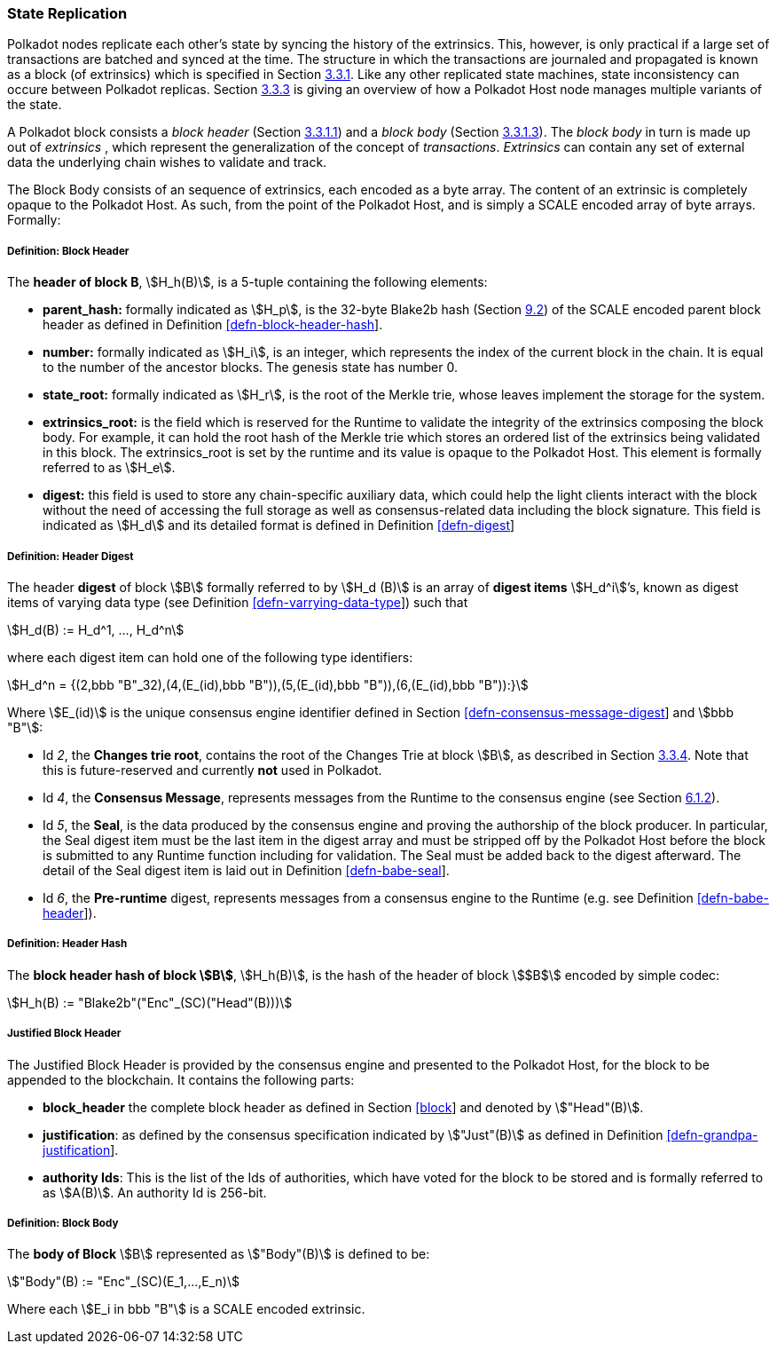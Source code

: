 [#sect-state-replication]
=== State Replication

Polkadot nodes replicate each other’s state by syncing the history of the
extrinsics. This, however, is only practical if a large set of transactions are
batched and synced at the time. The structure in which the transactions are
journaled and propagated is known as a block (of extrinsics) which is specified
in Section link:#sect-block-format[3.3.1]. Like any other replicated state
machines, state inconsistency can occure between Polkadot replicas. Section
link:#sect-managing-multiple-states[3.3.3] is giving an overview of how a
Polkadot Host node manages multiple variants of the state.

A Polkadot block consists a _block header_ (Section
link:#sect-block-header[3.3.1.1]) and a _block body_ (Section
link:#sect-block-body[3.3.1.3]). The _block body_ in turn is made up out of
_extrinsics_ , which represent the generalization of the concept of
_transactions_. _Extrinsics_ can contain any set of external data the underlying
chain wishes to validate and track.

The Block Body consists of an sequence of extrinsics, each encoded as a
byte array. The content of an extrinsic is completely opaque to the
Polkadot Host. As such, from the point of the Polkadot Host, and is
simply a SCALE encoded array of byte arrays. Formally:

[#defn-block-header]
===== Definition: Block Header
****
The *header of block B*, stem:[H_h(B)], is a 5-tuple containing the following
elements:

* *parent_hash:* formally indicated as stem:[H_p], is the 32-byte Blake2b hash
(Section link:#sect-blake2[9.2]) of the SCALE encoded parent block header as
defined in Definition link:#defn-block-header-hash[[defn-block-header-hash]].
* *number:* formally indicated as stem:[H_i], is an integer, which represents
the index of the current block in the chain. It is equal to the number of the
ancestor blocks. The genesis state has number 0.
* *state_root:* formally indicated as stem:[H_r], is the root of the Merkle trie,
whose leaves implement the storage for the system.
* *extrinsics_root:* is the field which is reserved for the Runtime to validate
the integrity of the extrinsics composing the block body. For example, it can
hold the root hash of the Merkle trie which stores an ordered list of the
extrinsics being validated in this block. The [.sans-serif]#extrinsics_root# is
set by the runtime and its value is opaque to the Polkadot Host. This element is
formally referred to as stem:[H_e].
* *digest:* this field is used to store any chain-specific auxiliary data, which
could help the light clients interact with the block without the need of
accessing the full storage as well as consensus-related data including the block
signature. This field is indicated as stem:[H_d] and its detailed format is
defined in Definition link:#defn-digest[[defn-digest]]
****

[#defn-digest]
===== Definition: Header Digest
****
The header *digest* of block stem:[B] formally referred to by stem:[H_d (B)] is
an array of *digest items* stem:[H_d^i]’s, known as digest items of varying data
type (see Definition link:#defn-varrying-data-type[[defn-varrying-data-type]])
such that

[stem]
++++
H_d(B) := H_d^1, ..., H_d^n
++++

where each digest item can hold one of the following type identifiers:

[stem]
++++
H_d^n = {(2,bbb "B"_32),(4,(E_(id),bbb "B")),(5,(E_(id),bbb "B")),(6,(E_(id),bbb "B")):}
++++

Where stem:[E_(id)] is the unique consensus engine identifier defined in Section
link:#defn-consensus-message-digest[[defn-consensus-message-digest]] and stem:[bbb "B"]:

* Id _2_, the *Changes trie root*, contains the root of the Changes Trie at block stem:[B],
as described in Section link:#sect-changes-trie[3.3.4]. Note that this is
future-reserved and currently *not* used in Polkadot.
* Id _4_, the *Consensus Message*, represents messages from the Runtime to the
consensus engine (see Section link:#sect-consensus-message-digest[6.1.2]).
* Id _5_, the *Seal*, is the data produced by the consensus engine and proving the authorship
of the block producer. In particular, the Seal digest item must be the last item
in the digest array and must be stripped off by the Polkadot Host before the
block is submitted to any Runtime function including for validation. The Seal
must be added back to the digest afterward. The detail of the Seal digest item
is laid out in Definition link:#defn-babe-seal[[defn-babe-seal]].
* Id _6_, the *Pre-runtime* digest, represents messages from a consensus engine to the
Runtime (e.g. see Definition link:#defn-babe-header[[defn-babe-header]]).
****

[#defn-block-header-hash]
===== Definition: Header Hash
****
The *block header hash of block stem:[B]*, stem:[H_h(B)], is the hash of the
header of block stem:[$B$] encoded by simple codec:

[stem]
++++
H_h(B) := "Blake2b"("Enc"_(SC)("Head"(B)))
++++
****

[#sect-justified-block-header]
===== Justified Block Header

The Justified Block Header is provided by the consensus engine and
presented to the Polkadot Host, for the block to be appended to the
blockchain. It contains the following parts:

* *block_header* the complete block header as defined in Section
link:#block[[block]] and denoted by stem:["Head"(B)].
* *justification*: as defined by the consensus specification indicated by
stem:["Just"(B)] as defined in Definition
link:#defn-grandpa-justification[[defn-grandpa-justification]].
* *authority Ids*: This is the list of the Ids of authorities, which have voted
for the block to be stored and is formally referred to as stem:[A(B)]. An
authority Id is 256-bit.

[#defn-block-body]
===== Definition: Block Body
****
The *body of Block* stem:[B] represented as stem:["Body"(B)] is defined to be:

[stem]
++++
"Body"(B) := "Enc"_(SC)(E_1,...,E_n)
++++

Where each stem:[E_i in bbb "B"] is a SCALE encoded extrinsic.
****